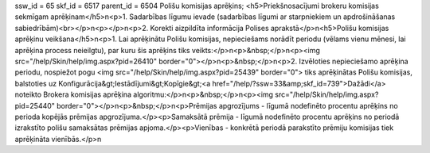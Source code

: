 ssw_id = 65skf_id = 6517parent_id = 6504Polišu komisijas aprēķins;<h5>Priekšnosacījumi brokeru komisijas sekmīgam aprēķinam</h5>\n<p>1. Sadarbības līgumu ievade (sadarbības līgumi ar starpniekiem un apdrošināšanas sabiedrībām)<br></p>\n<p></p>\n<p>2. Korekti aizpildīta informācija Polises aprakstā</p>\n<h5>Polišu komisijas aprēķinu veikšana</h5>\n<p>1. Lai aprēķinātu Polišu komisijas, nepieciešams norādīt periodu (vēlams vienu mēnesi, lai aprēķina process neieilgtu), par kuru šis aprēķins tiks veikts:</p>\n<p>&nbsp;</p>\n<p><img src="/help/Skin/help/img.aspx?pid=26410" border="0"></p>\n<p>&nbsp;</p>\n<p>2. Izvēloties nepieciešamo aprēķina periodu, nospiežot pogu <img src="/help/Skin/help/img.aspx?pid=25439" border="0"> tiks aprēķinātas Polišu komisijas, balstoties uz Konfigurācija&gt;Iestādījumi&gt;Kopīgie&gt;<a href="/help/?ssw=33&amp;skf_id=739">Dažādi</a> noteikto Brokera komisijas aprēķina algoritmu:</p>\n<p>&nbsp;</p>\n<p><img src="/help/Skin/help/img.aspx?pid=25440" border="0"></p>\n<p>&nbsp;</p>\n<p>Prēmijas apgrozījums - līgumā nodefinēto procentu aprēķins no perioda kopējās prēmijas apgrozījuma.</p><p>Samaksātā prēmija - līgumā nodefinēto procentu aprēķins no periodā izrakstīto polišu samaksātas prēmijas apjoma.</p><p>Vienības - konkrētā periodā parakstīto prēmiju komisijas tiek aprēķināta vienībās.</p>\n